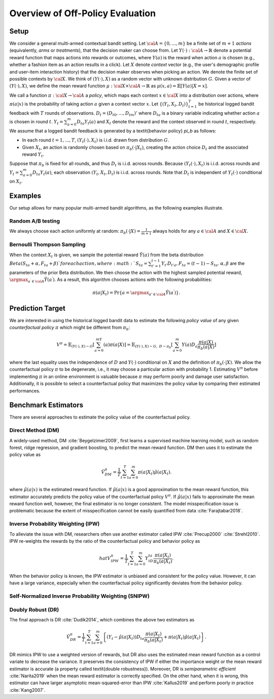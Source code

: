 ================================================
Overview of Off-Policy Evaluation
================================================


Setup
------

We consider a general multi-armed contextual bandit setting.
Let :math:`{\cal A}=\{0,...,m\}` be a finite set of :math:`m+1` *actions* (equivalently, *arms* or *treatments*), that the decision maker can choose from.
Let :math:`Y(\cdot): {\cal A}\rightarrow \mathbb{R}` denote a potential reward function that maps actions into rewards or outcomes, where :math:`Y(a)` is the reward when action :math:`a` is chosen (e.g., whether a fashion item as an action results in a click).
Let :math:`X` denote *context* vector (e.g., the user's demographic profile and user-item interaction history) that the decision maker observes when picking an action.
We denote the finite set of possible contexts by :math:`{\cal X}`.
We think of :math:`(Y(\cdot),X)` as a random vector with unknown distribution :math:`G`.
Given a vector of :math:`(Y(\cdot),X)`, we define the mean reward function :math:`\mu: {\cal X} \times {\cal A} \rightarrow \mathbb{R}` as :math:`\mu(x, a) = \mathbb{E} [Y (a) | X=x ]`.

We call a function :math:`\pi: {\cal X} \rightarrow {\cal A}` a *policy*, which maps each context :math:`x \in {\cal X}` into a distribution over actions, where :math:`\pi (a | x)` is the probability of taking action :math:`a` given a context vector :math:`x`.
Let :math:`\{(Y_t,X_t,D_t)\}_{t=1}^T` be historical logged bandit feedback with :math:`T` rounds of observations.
:math:`D_t=(D_{t0},...,D_{tm})'` where :math:`D_{ta}` is a binary variable indicating whether action :math:`a` is chosen in round :math:`t`.
:math:`Y_t=\sum_{a=0}^{m}D_{ta}Y_t(a)` and :math:`X_t` denote the reward and the context observed in round :math:`t`, respectively.
We assume that a logged bandit feedback is generated by a \textit{behavior policy} `\pi_b` as follows:


* In each round :math:`t=1,...,T`, :math:`(Y_t(\cdot),X_t)` is i.i.d. drawn from distribution :math:`G`.
* Given :math:`X_t`, an action is randomly chosen based on :math:`\pi_b(\cdot|X_t)`, creating the action choice :math:`D_{t}` and the associated reward :math:`Y_t`.

Suppose that :math:`\pi_b` is fixed for all rounds, and thus :math:`D_t` is i.i.d. across rounds.
Because :math:`(Y_t(\cdot),X_t)` is i.i.d. across rounds and :math:`Y_t=\sum_{a=0}^m D_{ta}Y_t(a)`, each observation :math:`(Y_t,X_t,D_t)` is i.i.d. across rounds.
Note that :math:`D_t` is independent of :math:`Y_t(\cdot)` conditional on :math:`X_t`.


Examples
---------
Our setup allows for many popular multi-armed bandit algorithms, as the following examples illustrate.

Random A/B testing
~~~~~~~~~~~~~~~~~~~~
We always choose each action uniformly at random: :math:`\pi_b(\cdot|X) =\frac{1}{m+1}` always holds for any :math:`a \in {\cal A}` and :math:`X \in {\cal X}`.


Bernoulli Thompson Sampling
~~~~~~~~~~~~~~~~~~~~~~~~~~~~
When the context :math:`X_t` is given, we sample the potential reward :math:`\tilde{Y}(a)` from the beta distribution :math:`Beta (S_{ta} + \alpha, F_{ta} + \beta) ` for each action, where :math:`S_{ta} = \sum_{t'=1}^{t-1} Y_{t'}D_{t'a}, F_{ta} = (t-1) - S_{ta}`.
:math:`\alpha, \beta` are the parameters of the prior Beta distribution.
We then choose the action with the highest sampled potential reward, :math:`\argmax_{a^{\prime} \in {\cal A}}\tilde{Y}(a^{\prime})`.
As a result, this algorithm chooses actions with the following probabilities:

.. math::
    \pi(a|X_t) = \Pr\{a=\argmax_{a'\in {\cal A}}\tilde{Y}(a^{\prime})\}.


Prediction Target
-------------------
We are interested in using the historical logged bandit data to estimate the following *policy value* of any given *counterfactual policy* :math:`\pi` which might be different from :math:`\pi_b`:

.. math::
    V^{\pi} = \mathbb{E}_{(Y(\cdot),X)\sim G}[\sum_{a=0}^mY(a)\pi(a|X)]
    = \mathbb{E}_{(Y(\cdot),X)\sim G, ~D \sim \pi_{b}}[\sum_{a=0}^m Y(a)D_{a}\frac{\pi(a|X)}{\pi_{b}(a|X)}]

where the last equality uses the independence of :math:`D` and :math:`Y(\cdot)` conditional on :math:`X` and the definition of :math:`\pi_b(\cdot|X)`.
We allow the counterfactual policy :math:`\pi` to be degenerate, i.e., it may choose a particular action with probability 1.
Estimating :math:`V^{\pi}` before implementing :math:`\pi` in an online environment is valuable because :math:`\pi` may perform poorly and damage user satisfaction.
Additionally, it is possible to select a counterfactual policy that maximizes the policy value by comparing their estimated performances.


Benchmark Estimators
-----------------------
There are several approaches to estimate the policy value of the counterfactual policy.

Direct Method (DM)
~~~~~~~~~~~~~~~~~~~~
A widely-used method, DM :cite:`Beygelzimer2009`, first learns a supervised machine learning model, such as random forest, ridge regression, and gradient boosting, to predict the mean reward function.
DM then uses it to estimate the policy value as

.. math::
    \hat{V}^{\pi}_{DM}=\frac{1}{T}\sum_{t=1}^T\sum_{a=0}^m\pi(a|X_t)\hat{\mu}(a|X_t).

where :math:`\hat{\mu}(a| x)` is the estimated reward function.
If :math:`\hat{\mu}(a| x)` is a good approximation to the mean reward function, this estimator accurately predicts the policy value of the counterfactual policy :math:`V^{\pi}`.
If :math:`\hat{\mu}(a| x)` fails to approximate the mean reward function well, however, the final estimator is no longer consistent.
The model misspecification issue is problematic because the extent of misspecification cannot be easily quantified from data :cite:`Farajtabar2018`.


Inverse Probability Weighting (IPW)
~~~~~~~~~~~~~~~~~~~~~~~~~~~~~~~~~~~~~
To alleviate the issue with DM, researchers often use another estimator called IPW :cite:`Precup2000` :cite:`Strehl2010`.
IPW re-weights the rewards by the ratio of the counterfactual policy and behavior policy as

.. math::
    hat{V}^{\pi}_{IPW}=\frac{1}{T}\sum_{t=1}^T\sum_{a=0}^m  Y_tD_{ta}\frac{\pi(a|X_t)}{\pi_b(a|X_t)}.

When the behavior policy is known, the IPW estimator is unbiased and consistent for the policy value.
However, it can have a large variance, especially when the counterfactual policy significantly deviates from the behavior policy.


Self-Normalized Inverse Probability Weighting (SNIPW)
~~~~~~~~~~~~~~~~~~~~~~~~~~~~~~~~~~~~~~~~~~~~~~~~~~~~~~~~~~~~~~~~~~~~~~~~~


Doubly Robust (DR)
~~~~~~~~~~~~~~~~~~~

The final approach is DR :cite:`Dudik2014`, which combines the above two estimators as

.. math::
    \hat{V}^{\pi}_{DR}=\frac{1}{T}\sum_{t=1}^T\sum_{a=0}^m \left\{ (Y_t-\hat{\mu}(a|X_t)) D_{ta} \frac{\pi(a|X_t)}{\pi_b(a|X_t)} + \pi(a|X_t)\hat{\mu}(a|X_t) \right\}.

DR mimics IPW to use a weighted version of rewards, but DR also uses the estimated mean reward function as a control variate to decrease the variance.
It preserves the consistency of IPW if either the importance weight or the mean reward estimator is accurate (a property called \textit{double robustness}).
Moreover, DR is *semiparametric efficient* :cite:`Narita2019` when the mean reward estimator is correctly specified.
On the other hand, when it is wrong, this estimator can have larger asymptotic mean-squared-error than IPW :cite:`Kallus2019` and perform poorly in practice :cite:`Kang2007`.
